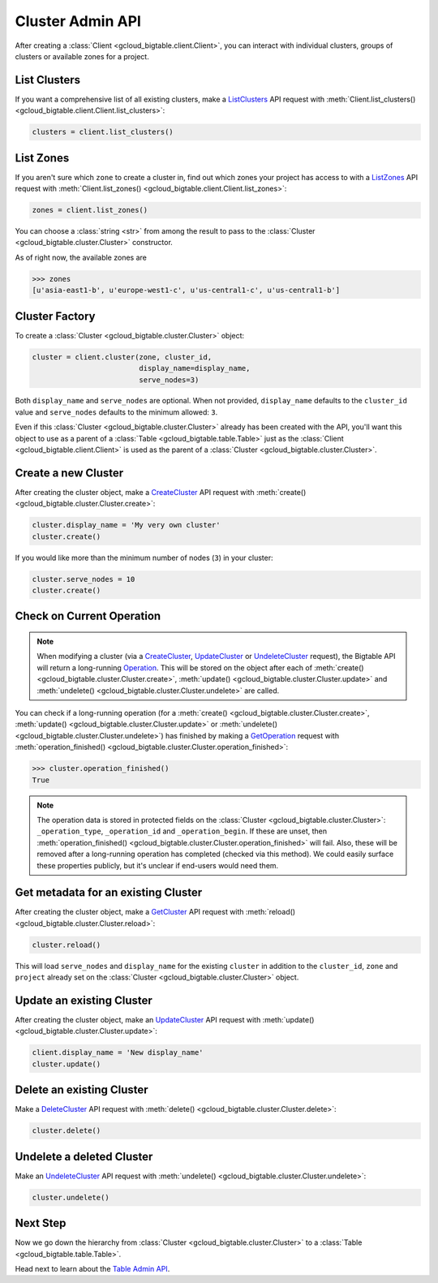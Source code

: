 Cluster Admin API
=================

After creating a :class:`Client <gcloud_bigtable.client.Client>`, you can
interact with individual clusters, groups of clusters or available
zones for a project.

List Clusters
-------------

If you want a comprehensive list of all existing clusters, make a
`ListClusters`_ API request with
:meth:`Client.list_clusters() <gcloud_bigtable.client.Client.list_clusters>`:

.. code:: python

    clusters = client.list_clusters()

List Zones
----------

If you aren't sure which ``zone`` to create a cluster in, find out
which zones your project has access to with a `ListZones`_ API request
with :meth:`Client.list_zones() <gcloud_bigtable.client.Client.list_zones>`:

.. code:: python

    zones = client.list_zones()

You can choose a :class:`string <str>` from among the result to pass to
the :class:`Cluster <gcloud_bigtable.cluster.Cluster>` constructor.

As of right now, the available zones are

.. code:: python

    >>> zones
    [u'asia-east1-b', u'europe-west1-c', u'us-central1-c', u'us-central1-b']

Cluster Factory
---------------

To create a :class:`Cluster <gcloud_bigtable.cluster.Cluster>` object:

.. code:: python

    cluster = client.cluster(zone, cluster_id,
                             display_name=display_name,
                             serve_nodes=3)

Both ``display_name`` and ``serve_nodes`` are optional. When not provided,
``display_name`` defaults to the ``cluster_id`` value and ``serve_nodes``
defaults to the minimum allowed: ``3``.

Even if this :class:`Cluster <gcloud_bigtable.cluster.Cluster>` already
has been created with the API, you'll want this object to use as a
parent of a :class:`Table <gcloud_bigtable.table.Table>` just as the
:class:`Client <gcloud_bigtable.client.Client>` is used as the parent of
a :class:`Cluster <gcloud_bigtable.cluster.Cluster>`.

Create a new Cluster
--------------------

After creating the cluster object, make a `CreateCluster`_ API request
with :meth:`create() <gcloud_bigtable.cluster.Cluster.create>`:

.. code:: python

    cluster.display_name = 'My very own cluster'
    cluster.create()

If you would like more than the minimum number of nodes (``3``) in your cluster:

.. code:: python

    cluster.serve_nodes = 10
    cluster.create()

Check on Current Operation
--------------------------

.. note::

    When modifying a cluster (via a `CreateCluster`_, `UpdateCluster`_ or
    `UndeleteCluster`_ request), the Bigtable API will return a long-running
    `Operation`_. This will be stored on the object after each of
    :meth:`create() <gcloud_bigtable.cluster.Cluster.create>`,
    :meth:`update() <gcloud_bigtable.cluster.Cluster.update>` and
    :meth:`undelete() <gcloud_bigtable.cluster.Cluster.undelete>` are called.

.. _Operation: https://github.com/GoogleCloudPlatform/cloud-bigtable-client/blob/e6fc386d9adc821e1cf5c175c5bf5830b641eb3f/bigtable-protos/src/main/proto/google/longrunning/operations.proto#L73-L102

You can check if a long-running operation (for a
:meth:`create() <gcloud_bigtable.cluster.Cluster.create>`,
:meth:`update() <gcloud_bigtable.cluster.Cluster.update>` or
:meth:`undelete() <gcloud_bigtable.cluster.Cluster.undelete>`) has finished
by making a `GetOperation`_ request with
:meth:`operation_finished() <gcloud_bigtable.cluster.Cluster.operation_finished>`:

.. code:: python

    >>> cluster.operation_finished()
    True

.. note::

    The operation data is stored in protected fields on the
    :class:`Cluster <gcloud_bigtable.cluster.Cluster>`:
    ``_operation_type``, ``_operation_id`` and ``_operation_begin``.
    If these are unset, then
    :meth:`operation_finished() <gcloud_bigtable.cluster.Cluster.operation_finished>`
    will fail. Also, these will be removed after a long-running operation
    has completed (checked via this method). We could easily surface these
    properties publicly, but it's unclear if end-users would need them.

Get metadata for an existing Cluster
------------------------------------

After creating the cluster object, make a `GetCluster`_ API request
with :meth:`reload() <gcloud_bigtable.cluster.Cluster.reload>`:

.. code:: python

    cluster.reload()

This will load ``serve_nodes`` and ``display_name`` for the existing
``cluster`` in addition to the ``cluster_id``, ``zone`` and ``project``
already set on the :class:`Cluster <gcloud_bigtable.cluster.Cluster>` object.

Update an existing Cluster
--------------------------

After creating the cluster object, make an `UpdateCluster`_ API request
with :meth:`update() <gcloud_bigtable.cluster.Cluster.update>`:

.. code:: python

    client.display_name = 'New display_name'
    cluster.update()

Delete an existing Cluster
--------------------------

Make a `DeleteCluster`_ API request with
:meth:`delete() <gcloud_bigtable.cluster.Cluster.delete>`:

.. code:: python

    cluster.delete()

Undelete a deleted Cluster
--------------------------

Make an `UndeleteCluster`_ API request with
:meth:`undelete() <gcloud_bigtable.cluster.Cluster.undelete>`:

.. code:: python

    cluster.undelete()

Next Step
---------

Now we go down the hierarchy from
:class:`Cluster <gcloud_bigtable.cluster.Cluster>` to a
:class:`Table <gcloud_bigtable.table.Table>`.

Head next to learn about the `Table Admin API`_.

.. _Cluster Admin API: https://cloud.google.com/bigtable/docs/creating-cluster
.. _CreateCluster: https://github.com/GoogleCloudPlatform/cloud-bigtable-client/blob/e6fc386d9adc821e1cf5c175c5bf5830b641eb3f/bigtable-protos/src/main/proto/google/bigtable/admin/cluster/v1/bigtable_cluster_service.proto#L66-L68
.. _GetCluster: https://github.com/GoogleCloudPlatform/cloud-bigtable-client/blob/e6fc386d9adc821e1cf5c175c5bf5830b641eb3f/bigtable-protos/src/main/proto/google/bigtable/admin/cluster/v1/bigtable_cluster_service.proto#L38-L40
.. _UpdateCluster: https://github.com/GoogleCloudPlatform/cloud-bigtable-client/blob/e6fc386d9adc821e1cf5c175c5bf5830b641eb3f/bigtable-protos/src/main/proto/google/bigtable/admin/cluster/v1/bigtable_cluster_service.proto#L93-L95
.. _DeleteCluster: https://github.com/GoogleCloudPlatform/cloud-bigtable-client/blob/e6fc386d9adc821e1cf5c175c5bf5830b641eb3f/bigtable-protos/src/main/proto/google/bigtable/admin/cluster/v1/bigtable_cluster_service.proto#L109-L111
.. _ListZones: https://github.com/GoogleCloudPlatform/cloud-bigtable-client/blob/e6fc386d9adc821e1cf5c175c5bf5830b641eb3f/bigtable-protos/src/main/proto/google/bigtable/admin/cluster/v1/bigtable_cluster_service.proto#L33-L35
.. _ListClusters: https://github.com/GoogleCloudPlatform/cloud-bigtable-client/blob/e6fc386d9adc821e1cf5c175c5bf5830b641eb3f/bigtable-protos/src/main/proto/google/bigtable/admin/cluster/v1/bigtable_cluster_service.proto#L44-L46
.. _GetOperation: https://github.com/GoogleCloudPlatform/cloud-bigtable-client/blob/bfe4138f04bf3383a558152e4333112cdd13d5b0/bigtable-protos/src/main/proto/google/longrunning/operations.proto#L43-L45
.. _UndeleteCluster: https://github.com/GoogleCloudPlatform/cloud-bigtable-client/blob/e6fc386d9adc821e1cf5c175c5bf5830b641eb3f/bigtable-protos/src/main/proto/google/bigtable/admin/cluster/v1/bigtable_cluster_service.proto#L126-L128
.. _Table Admin API: table-api.html
